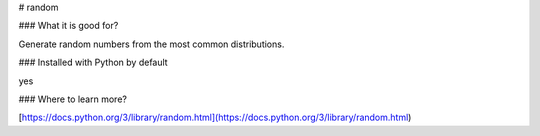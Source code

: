 
# random

### What it is good for?

Generate random numbers from the most common distributions.

### Installed with Python by default

yes

### Where to learn more?

[https://docs.python.org/3/library/random.html](https://docs.python.org/3/library/random.html)
